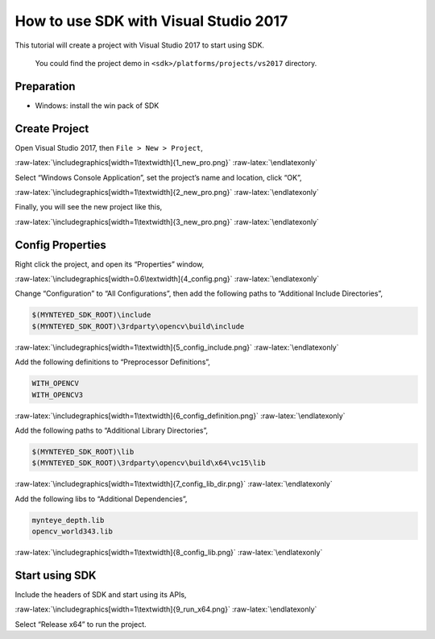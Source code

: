 .. role:: raw-latex(raw)
   :format: latex
..

.. _vs2017:

How to use SDK with Visual Studio 2017
======================================

This tutorial will create a project with Visual Studio 2017 to start
using SDK.

   You could find the project demo in
   ``<sdk>/platforms/projects/vs2017`` directory.

Preparation
-----------

-  Windows: install the win pack of SDK

Create Project
--------------

Open Visual Studio 2017, then ``File > New > Project``,

|image0|

.. raw:: latex

   \latexonly

:raw-latex:`\includegraphics[width=1\textwidth]{1_new_pro.png}`
:raw-latex:`\endlatexonly`

Select “Windows Console Application”, set the project’s name and
location, click “OK”,

|image1|

.. raw:: latex

   \latexonly

:raw-latex:`\includegraphics[width=1\textwidth]{2_new_pro.png}`
:raw-latex:`\endlatexonly`

Finally, you will see the new project like this,

|image2|

.. raw:: latex

   \latexonly

:raw-latex:`\includegraphics[width=1\textwidth]{3_new_pro.png}`
:raw-latex:`\endlatexonly`

Config Properties
-----------------

Right click the project, and open its “Properties” window,

|image3|

.. raw:: latex

   \latexonly

:raw-latex:`\includegraphics[width=0.6\textwidth]{4_config.png}`
:raw-latex:`\endlatexonly`

Change “Configuration” to “All Configurations”, then add the following
paths to “Additional Include Directories”,

.. code:: bash

   $(MYNTEYED_SDK_ROOT)\include
   $(MYNTEYED_SDK_ROOT)\3rdparty\opencv\build\include

|image4|

.. raw:: latex

   \latexonly

:raw-latex:`\includegraphics[width=1\textwidth]{5_config_include.png}`
:raw-latex:`\endlatexonly`

Add the following definitions to “Preprocessor Definitions”,

.. code:: bash

   WITH_OPENCV
   WITH_OPENCV3

|image5|

.. raw:: latex

   \latexonly

:raw-latex:`\includegraphics[width=1\textwidth]{6_config_definition.png}`
:raw-latex:`\endlatexonly`

Add the following paths to “Additional Library Directories”,

.. code:: bash

   $(MYNTEYED_SDK_ROOT)\lib
   $(MYNTEYED_SDK_ROOT)\3rdparty\opencv\build\x64\vc15\lib

|image6|

.. raw:: latex

   \latexonly

:raw-latex:`\includegraphics[width=1\textwidth]{7_config_lib_dir.png}`
:raw-latex:`\endlatexonly`

Add the following libs to “Additional Dependencies”,

.. code:: bash

   mynteye_depth.lib
   opencv_world343.lib

|image7|

.. raw:: latex

   \latexonly

:raw-latex:`\includegraphics[width=1\textwidth]{8_config_lib.png}`
:raw-latex:`\endlatexonly`

Start using SDK
---------------

Include the headers of SDK and start using its APIs,

|image8|

.. raw:: latex

   \latexonly

:raw-latex:`\includegraphics[width=1\textwidth]{9_run_x64.png}`
:raw-latex:`\endlatexonly`

Select “Release x64” to run the project.

.. |image0| image:: ../../static/images/projects/vs2017/1_new_pro.png
.. |image1| image:: ../../static/images/projects/vs2017/2_new_pro.png
.. |image2| image:: ../../static/images/projects/vs2017/3_new_pro.png
.. |image3| image:: ../../static/images/projects/vs2017/4_config.png
.. |image4| image:: ../../static/images/projects/vs2017/5_config_include.png
.. |image5| image:: ../../static/images/projects/vs2017/6_config_definition.png
.. |image6| image:: ../../static/images/projects/vs2017/7_config_lib_dir.png
.. |image7| image:: ../../static/images/projects/vs2017/8_config_lib.png
.. |image8| image:: ../../static/images/projects/vs2017/9_run_x64.png
